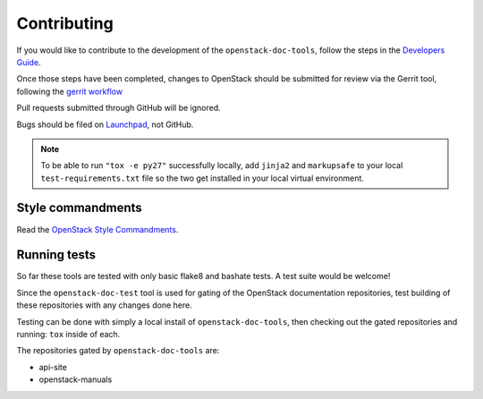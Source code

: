 ============
Contributing
============

If you would like to contribute to the development of the
``openstack-doc-tools``, follow the steps in the `Developers Guide
<http://docs.openstack.org/infra/manual/developers.html>`_.

Once those steps have been completed, changes to OpenStack
should be submitted for review via the Gerrit tool, following
the `gerrit workflow
<http://docs.openstack.org/infra/manual/developers.html#development-workflow>`_

Pull requests submitted through GitHub will be ignored.

Bugs should be filed on `Launchpad
<https://bugs.launchpad.net/openstack-manuals>`_, not GitHub.

.. note::

   To be able to run ``"tox -e py27"`` successfully locally, add
   ``jinja2`` and ``markupsafe`` to your local ``test-requirements.txt``
   file so the two get installed in your local virtual environment.


Style commandments
~~~~~~~~~~~~~~~~~~

Read the `OpenStack Style Commandments
<http://docs.openstack.org/developer/hacking/>`_.


Running tests
~~~~~~~~~~~~~

So far these tools are tested with only basic flake8 and bashate tests. A test
suite would be welcome!

Since the ``openstack-doc-test`` tool is used for gating of the OpenStack
documentation repositories, test building of these repositories with
any changes done here.

Testing can be done with simply a local install of
``openstack-doc-tools``, then checking out the gated repositories and
running: ``tox`` inside of each.

The repositories gated by ``openstack-doc-tools`` are:

* api-site
* openstack-manuals
